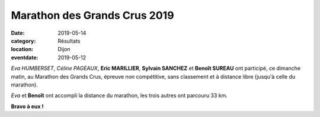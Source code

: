 Marathon des Grands Crus 2019
=============================

:date: 2019-05-14
:category: Résultats
:location: Dijon
:eventdate: 2019-05-12

*Eva HUMBERSET*, *Céline PAGEAUX*, **Eric MARILLIER**, **Sylvain SANCHEZ** et **Benoît SUREAU** ont participé, ce dimanche matin, au Marathon des Grands Crus, épreuve non compétitive, sans classement et à distance libre (jusqu'à celle du marathon).

*Eva* et **Benoît** ont accompli la distance du marathon, les trois autres ont parcouru 33 km.

.. image:: http://assets.acr-dijon.org/mgc19.jpg

**Bravo à eux !**
